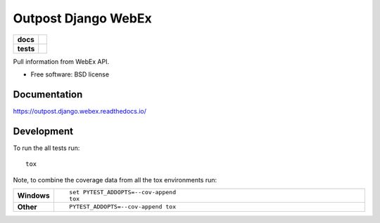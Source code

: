 ====================
Outpost Django WebEx
====================

.. start-badges

.. list-table::
    :stub-columns: 1

    * - docs
      - |docs|
    * - tests
      - | |travis| |requires|
        | |codecov|

.. |docs| image:: https://readthedocs.org/projects/outpost/badge/?style=flat
    :target: https://readthedocs.org/projects/outpost.django.webex
    :alt: Documentation Status

.. |travis| image:: https://travis-ci.org/medunigraz/outpost.django.webex.svg?branch=master
    :alt: Travis-CI Build Status
    :target: https://travis-ci.org/medunigraz/outpost.django.webex

.. |requires| image:: https://requires.io/github/medunigraz/outpost.django.webex/requirements.svg?branch=master
    :alt: Requirements Status
    :target: https://requires.io/github/medunigraz/outpost.django.webex/requirements/?branch=master

.. |codecov| image:: https://codecov.io/github/medunigraz/outpost.django.webex/coverage.svg?branch=master
    :alt: Coverage Status
    :target: https://codecov.io/github/medunigraz/outpost.django.webex

.. end-badges

Pull information from WebEx API.

* Free software: BSD license

Documentation
=============

https://outpost.django.webex.readthedocs.io/

Development
===========

To run the all tests run::

    tox

Note, to combine the coverage data from all the tox environments run:

.. list-table::
    :widths: 10 90
    :stub-columns: 1

    - - Windows
      - ::

            set PYTEST_ADDOPTS=--cov-append
            tox

    - - Other
      - ::

            PYTEST_ADDOPTS=--cov-append tox
